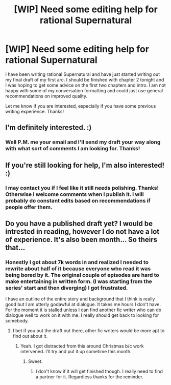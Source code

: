 #+TITLE: [WIP] Need some editing help for rational Supernatural

* [WIP] Need some editing help for rational Supernatural
:PROPERTIES:
:Author: andor3333
:Score: 6
:DateUnix: 1416684219.0
:DateShort: 2014-Nov-22
:END:
I have been writing rational Supernatural and have just started writing out my final draft of my first arc. I should be finished with chapter 2 tonight and I was hoping to get some advice on the first two chapters and intro. I am not happy with some of my conversation formatting and could just use general recommendations on improved quality.

Let me know if you are interested, especially if you have some previous writing experience. Thanks!


** I'm definitely interested. :)
:PROPERTIES:
:Author: Transfuturist
:Score: 2
:DateUnix: 1416687081.0
:DateShort: 2014-Nov-22
:END:

*** Well P.M. me your email and I'll send my draft your way along with what sort of comments I am looking for. Thanks!
:PROPERTIES:
:Author: andor3333
:Score: 1
:DateUnix: 1416700374.0
:DateShort: 2014-Nov-23
:END:


** If you're still looking for help, I'm also interested! :)
:PROPERTIES:
:Author: Subrosian_Smithy
:Score: 1
:DateUnix: 1416713722.0
:DateShort: 2014-Nov-23
:END:

*** I may contact you if I feel like it still needs polishing. Thanks! Otherwise I welcome comments when I publish it. I will probably do constant edits based on recommendations if people offer them.
:PROPERTIES:
:Author: andor3333
:Score: 1
:DateUnix: 1416715261.0
:DateShort: 2014-Nov-23
:END:


** Do you have a published draft yet? I would be intrested in reading, however I do not have a lot of experience. It's also been month... So theirs that...
:PROPERTIES:
:Author: Capt-POTATO
:Score: 1
:DateUnix: 1421283284.0
:DateShort: 2015-Jan-15
:END:

*** Honestly I got about 7k words in and realized I needed to rewrite about half of it because everyone who read it was being bored by it. The original couple of episodes are hard to make entertaining in written form. (I was starting from the series' start and then diverging) I got frustrated.

I have an outline of the entire story and background that I think is really good but I am utterly godawful at dialogue. It takes me hours I don't have. For the moment it is stalled unless I can find another fic writer who can do dialogue well to work on it with me. I really should get back to looking for somebody.
:PROPERTIES:
:Author: andor3333
:Score: 2
:DateUnix: 1421289010.0
:DateShort: 2015-Jan-15
:END:

**** I bet if you put the draft out there, other fic writers would be more apt to find out about it.
:PROPERTIES:
:Author: Capt-POTATO
:Score: 1
:DateUnix: 1421361588.0
:DateShort: 2015-Jan-16
:END:

***** Yeah. I got distracted from this around Christmas b/c work intervened. I'll try and put it up sometime this month.
:PROPERTIES:
:Author: andor3333
:Score: 2
:DateUnix: 1421379139.0
:DateShort: 2015-Jan-16
:END:

****** Sweet.
:PROPERTIES:
:Author: Capt-POTATO
:Score: 1
:DateUnix: 1421537105.0
:DateShort: 2015-Jan-18
:END:

******* I don't know if it will get finished though. I really need to find a partner for it. Regardless thanks for the reminder.
:PROPERTIES:
:Author: andor3333
:Score: 1
:DateUnix: 1421539509.0
:DateShort: 2015-Jan-18
:END:
